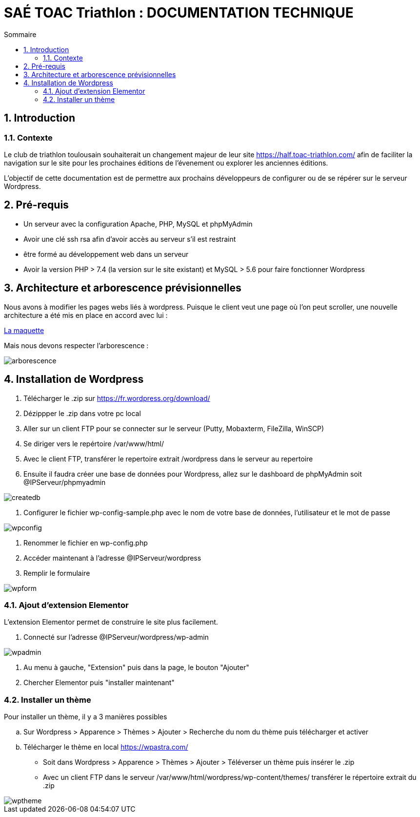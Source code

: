 = SAÉ TOAC Triathlon : DOCUMENTATION TECHNIQUE
:incremental:
:numbered:
:TOC:
:TOC-title: Sommaire

== Introduction

=== Contexte

Le club de triathlon toulousain souhaiterait un changement majeur de leur site https://half.toac-triathlon.com/ afin de faciliter la navigation sur le site pour les prochaines éditions de l'évenement ou explorer les anciennes éditions.

L’objectif de cette documentation est de permettre aux prochains développeurs de configurer ou de se répérer sur le serveur Wordpress.

== Pré-requis

- Un serveur avec la configuration Apache, PHP, MySQL et phpMyAdmin
- Avoir une clé ssh rsa afin d'avoir accès au serveur s’il est restraint
- être formé au développement web dans un serveur
- Avoir la version PHP > 7.4 (la version sur le site existant) et MySQL > 5.6 pour faire fonctionner Wordpress


== Architecture et arborescence prévisionnelles

Nous avons à modifier les pages webs liés à wordpress. Puisque le client veut une page où l'on peut scroller, une nouvelle architecture a été mis en place en accord avec lui :

https://github.com/Anthonycbrl/Triathlon-TOAC-G1/blob/main/doc/maquette_v3-latest.pdf[La maquette]

// image::https://github.com/Anthonycbrl/Triathlon-TOAC-G1/blob/main/doc/Maquette%20Toac.pdf[]

Mais nous devons respecter l’arborescence :

image::https://github.com/Anthonycbrl/Triathlon-TOAC-G1/blob/main/images/arborescence3.png[arborescence]

== Installation de Wordpress

. Télécharger le .zip sur https://fr.wordpress.org/download/
. Dézippper le .zip dans votre pc local
. Aller sur un client FTP pour se connecter sur le serveur (Putty, Mobaxterm, FileZilla, WinSCP)
. Se diriger vers le repértoire /var/www/html/
. Avec le client FTP, transférer le repertoire extrait /wordpress dans le serveur au repertoire
. Ensuite il faudra créer une base de données pour Wordpress, allez sur le dashboard de phpMyAdmin soit @IPServeur/phpmyadmin

image::https://github.com/Anthonycbrl/Triathlon-TOAC-G1/blob/main/images/createdb.png[createdb]
. Configurer le fichier wp-config-sample.php avec le nom de votre base de données, l’utilisateur et le mot de passe

image::https://github.com/Anthonycbrl/Triathlon-TOAC-G1/blob/main/images/wpconfig.png[wpconfig]
. Renommer le fichier en wp-config.php
. Accéder maintenant à l'adresse @IPServeur/wordpress
. Remplir le formulaire

image::https://github.com/Anthonycbrl/Triathlon-TOAC-G1/blob/main/images/wpform.png[wpform]

=== Ajout d'extension Elementor

L'extension Elementor permet de construire le site plus facilement.

. Connecté sur l'adresse @IPServeur/wordpress/wp-admin

image::https://github.com/Anthonycbrl/Triathlon-TOAC-G1/blob/main/images/wpadmin.png[wpadmin]
. Au menu à gauche, "Extension" puis dans la page, le bouton "Ajouter"
. Chercher Elementor puis "installer maintenant"

=== Installer un thème

Pour installer un thème, il y a 3 manières possibles

.. Sur Wordpress > Apparence > Thèmes > Ajouter > Recherche du nom du thème puis télécharger et activer
.. Télécharger le thème en local https://wpastra.com/
- Soit dans Wordpress > Apparence > Thèmes > Ajouter > Téléverser un thème puis insérer le .zip
- Avec un client FTP dans le serveur /var/www/html/wordpress/wp-content/themes/ transférer le répertoire extrait du .zip +

image::https://github.com/Anthonycbrl/Triathlon-TOAC-G1/blob/main/images/wptheme.png[wptheme]
